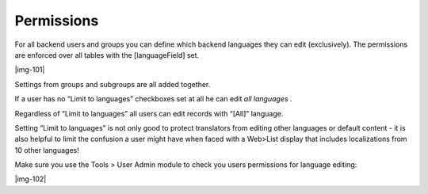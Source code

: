 ﻿.. include:: Images.txt

.. ==================================================
.. FOR YOUR INFORMATION
.. --------------------------------------------------
.. -*- coding: utf-8 -*- with BOM.

.. ==================================================
.. DEFINE SOME TEXTROLES
.. --------------------------------------------------
.. role::   underline
.. role::   typoscript(code)
.. role::   ts(typoscript)
   :class:  typoscript
.. role::   php(code)


Permissions
^^^^^^^^^^^

For all backend users and groups you can define which backend
languages they can edit (exclusively). The permissions are enforced
over all tables with the [languageField] set.

|img-101|

Settings from groups and subgroups are all added together.

If a user has no “Limit to languages” checkboxes set at all he can
edit  *all languages* .

Regardless of “Limit to languages” all users can edit records with
“[All]” language.

Setting “Limit to languages” is not only good to protect translators
from editing other languages or default content - it is also helpful
to limit the confusion a user might have when faced with a Web>List
display that includes localizations from 10 other languages!

Make sure you use the Tools > User Admin module to check you users
permissions for language editing:

|img-102|

